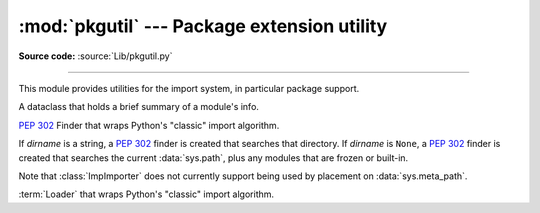 :mod:`pkgutil` --- Package extension utility
============================================

.. module:: pkgutil
   :synopsis: Utilities for the import system.

**Source code:** :source:`Lib/pkgutil.py`

--------------

This module provides utilities for the import system, in particular package
support.

.. class:: ModuleInfo(module_finder, name, ispkg)

    A dataclass that holds a brief summary of a module's info.

    .. versionadded:: 3.6

.. function:: extend_path(path, name)

   Extend the search path for the modules which comprise a package.  Intended
   use is to place the following code in a package's :file:`__init__.py`::

      from pkgutil import extend_path
      __path__ = extend_path(__path__, __name__)

   This will add to the package's ``__path__`` all subdirectories of directories
   on ``sys.path`` named after the package.  This is useful if one wants to
   distribute different parts of a single logical package as multiple
   directories.

   It also looks for :file:`\*.pkg` files beginning where ``*`` matches the
   *name* argument.  This feature is similar to :file:`\*.pth` files (see the
   :mod:`site` module for more information), except that it doesn't special-case
   lines starting with ``import``.  A :file:`\*.pkg` file is trusted at face
   value: apart from checking for duplicates, all entries found in a
   :file:`\*.pkg` file are added to the path, regardless of whether they exist
   on the filesystem.  (This is a feature.)

   If the input path is not a list (as is the case for frozen packages) it is
   returned unchanged.  The input path is not modified; an extended copy is
   returned.  Items are only appended to the copy at the end.

   It is assumed that :data:`sys.path` is a sequence.  Items of :data:`sys.path`
   that are not strings referring to existing directories are ignored. Unicode
   items on :data:`sys.path` that cause errors when used as filenames may cause
   this function to raise an exception (in line with :func:`os.path.isdir`
   behavior).


.. class:: ImpImporter(dirname=None)

   :pep:`302` Finder that wraps Python's "classic" import algorithm.

   If *dirname* is a string, a :pep:`302` finder is created that searches that
   directory.  If *dirname* is ``None``, a :pep:`302` finder is created that
   searches the current :data:`sys.path`, plus any modules that are frozen or
   built-in.

   Note that :class:`ImpImporter` does not currently support being used by
   placement on :data:`sys.meta_path`.

   .. deprecated:: 3.3
      This emulation is no longer needed, as the standard import mechanism
      is now fully :pep:`302` compliant and available in :mod:`importlib`.


.. class:: ImpLoader(fullname, file, filename, etc)

   :term:`Loader` that wraps Python's "classic" import algorithm.

   .. deprecated:: 3.3
      This emulation is no longer needed, as the standard import mechanism
      is now fully :pep:`302` compliant and available in :mod:`importlib`.


.. function:: find_loader(fullname)

   Retrieve a module :term:`loader` for the given *fullname*.

   This is a backwards compatibility wrapper around
   :func:`importlib.util.find_spec` that converts most failures to
   :exc:`ImportError` and only returns the loader rather than the full
   :class:`ModuleSpec`.

   .. versionchanged:: 3.3
      Updated to be based directly on :mod:`importlib` rather than relying
      on the package internal :pep:`302` import emulation.

   .. versionchanged:: 3.4
      Updated to be based on :pep:`451`

.. function:: get_importer(path_item)

   Retrieve a :term:`finder` for the given *path_item*.

   The returned finder is cached in :data:`sys.path_importer_cache` if it was
   newly created by a path hook.

   The cache (or part of it) can be cleared manually if a rescan of
   :data:`sys.path_hooks` is necessary.

   .. versionchanged:: 3.3
      Updated to be based directly on :mod:`importlib` rather than relying
      on the package internal :pep:`302` import emulation.


.. function:: get_loader(module_or_name)

   Get a :term:`loader` object for *module_or_name*.

   If the module or package is accessible via the normal import mechanism, a
   wrapper around the relevant part of that machinery is returned.  Returns
   ``None`` if the module cannot be found or imported.  If the named module is
   not already imported, its containing package (if any) is imported, in order
   to establish the package ``__path__``.

   .. versionchanged:: 3.3
      Updated to be based directly on :mod:`importlib` rather than relying
      on the package internal :pep:`302` import emulation.

   .. versionchanged:: 3.4
      Updated to be based on :pep:`451`


.. function:: iter_importers(fullname='')

   Yield :term:`finder` objects for the given module name.

   If fullname contains a '.', the finders will be for the package
   containing fullname, otherwise they will be all registered top level
   finders (i.e. those on both sys.meta_path and sys.path_hooks).

   If the named module is in a package, that package is imported as a side
   effect of invoking this function.

   If no module name is specified, all top level finders are produced.

   .. versionchanged:: 3.3
      Updated to be based directly on :mod:`importlib` rather than relying
      on the package internal :pep:`302` import emulation.


.. function:: iter_modules(path=None, prefix='')

   Yields :class:`ModuleInfo` for all submodules on *path*, or, if
   *path* is ``None``, all top-level modules on ``sys.path``.

   *path* should be either ``None`` or a list of paths to look for modules in.

   *prefix* is a string to output on the front of every module name on output.

   .. note::

      Only works for a :term:`finder` which defines an ``iter_modules()``
      method. This interface is non-standard, so the module also provides
      implementations for :class:`importlib.machinery.FileFinder` and
      :class:`zipimport.zipimporter`.

   .. versionchanged:: 3.3
      Updated to be based directly on :mod:`importlib` rather than relying
      on the package internal :pep:`302` import emulation.


.. function:: walk_packages(path=None, prefix='', onerror=None)

   Yields :class:`ModuleInfo` for all modules recursively on
   *path*, or, if *path* is ``None``, all accessible modules.

   *path* should be either ``None`` or a list of paths to look for modules in.

   *prefix* is a string to output on the front of every module name on output.

   Note that this function must import all *packages* (*not* all modules!) on
   the given *path*, in order to access the ``__path__`` attribute to find
   submodules.

   *onerror* is a function which gets called with one argument (the name of the
   package which was being imported) if any exception occurs while trying to
   import a package.  If no *onerror* function is supplied, :exc:`ImportError`\s
   are caught and ignored, while all other exceptions are propagated,
   terminating the search.

   Examples::

      # list all modules python can access
      walk_packages()

      # list all submodules of ctypes
      walk_packages(ctypes.__path__, ctypes.__name__ + '.')

   .. note::

      Only works for a :term:`finder` which defines an ``iter_modules()``
      method. This interface is non-standard, so the module also provides
      implementations for :class:`importlib.machinery.FileFinder` and
      :class:`zipimport.zipimporter`.

   .. versionchanged:: 3.3
      Updated to be based directly on :mod:`importlib` rather than relying
      on the package internal :pep:`302` import emulation.


.. function:: get_data(package, resource)

   Get a resource from a package.

   This is a wrapper for the :term:`loader`
   :meth:`get_data <importlib.abc.ResourceLoader.get_data>` API.  The
   *package* argument should be the name of a package, in standard module format
   (``foo.bar``).  The *resource* argument should be in the form of a relative
   filename, using ``/`` as the path separator.  The parent directory name
   ``..`` is not allowed, and nor is a rooted name (starting with a ``/``).

   The function returns a binary string that is the contents of the specified
   resource.

   For packages located in the filesystem, which have already been imported,
   this is the rough equivalent of::

      d = os.path.dirname(sys.modules[package].__file__)
      data = open(os.path.join(d, resource), 'rb').read()

   If the package cannot be located or loaded, or it uses a :term:`loader`
   which does not support :meth:`get_data <importlib.abc.ResourceLoader.get_data>`,
   then ``None`` is returned.  In particular, the :term:`loader` for
   :term:`namespace packages <namespace package>` does not support
   :meth:`get_data <importlib.abc.ResourceLoader.get_data>`.
